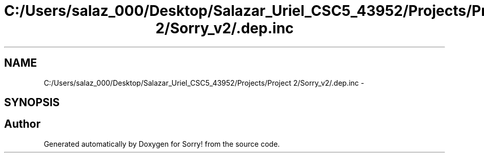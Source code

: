 .TH "C:/Users/salaz_000/Desktop/Salazar_Uriel_CSC5_43952/Projects/Project 2/Sorry_v2/.dep.inc" 3 "Mon Jun 8 2015" "Version 2.0" "Sorry!" \" -*- nroff -*-
.ad l
.nh
.SH NAME
C:/Users/salaz_000/Desktop/Salazar_Uriel_CSC5_43952/Projects/Project 2/Sorry_v2/.dep.inc \- 
.SH SYNOPSIS
.br
.PP
.SH "Author"
.PP 
Generated automatically by Doxygen for Sorry! from the source code\&.

